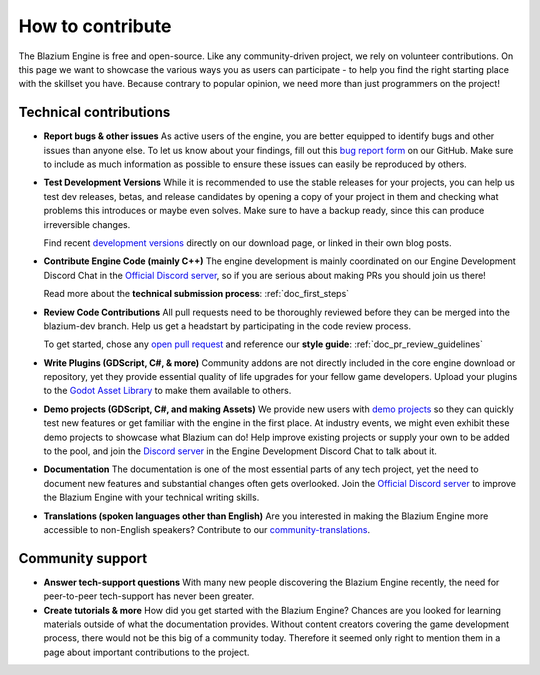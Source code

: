 .. _doc_ways_to_contribute:

How to contribute
=================

The Blazium Engine is free and open-source. Like any community-driven project, we rely on volunteer contributions.
On this page we want to showcase the various ways you as users can participate - to help you find the right starting place with the skillset you have.
Because contrary to popular opinion, we need more than just programmers on the project!


Technical contributions
-----------------------

- **Report bugs & other issues**
  As active users of the engine, you are better equipped to identify bugs and other issues than anyone else.
  To let us know about your findings, fill out this `bug report form <https://github.com/blazium-engine/blazium/issues/new/choose>`_ on our GitHub.
  Make sure to include as much information as possible to ensure these issues can easily be reproduced by others.

  .. If you are interested in helping keep our bug tracker organized, you can even join the `bugsquad <https://chat.blazium.app/channel/bugsquad>`_!

- **Test Development Versions**
  While it is recommended to use the stable releases for your projects, you can help us test dev releases, betas, and release candidates
  by opening a copy of your project in them and checking what problems this introduces or maybe even solves.
  Make sure to have a backup ready, since this can produce irreversible changes.

  Find recent `development versions <https://blazium.app/download/>`_ directly on our download page, or linked in their own blog posts.

- **Contribute Engine Code (mainly C++)**
  The engine development is mainly coordinated on our Engine Development Discord Chat in the `Official Discord server <https://chat.blazium.app>`_,
  so if you are serious about making PRs you should join us there!

  Read more about the **technical submission process**: :ref:`doc_first_steps`

  .. For each subject area of the engine, there is a corresponding team to coordinate the work.
  .. Join the linked chat to get more eyes on your related PR, learn about open todos, or partake in meetings.
  .. For some areas, specialists might even be encouraged to step up as maintainer!
  .. `List of teams <https://godotengine.org/teams/>`_

- **Review Code Contributions**
  All pull requests need to be thoroughly reviewed before they can be merged into the blazium-dev branch.
  Help us get a headstart by participating in the code review process.

  To get started, chose any `open pull request <https://github.com/blazium-engine/blazium/pulls>`_ and reference our **style guide**: :ref:`doc_pr_review_guidelines`

- **Write Plugins (GDScript, C#, & more)**
  Community addons are not directly included in the core engine download or repository, yet they provide essential quality of life upgrades for your fellow game developers.
  Upload your plugins to the `Godot Asset Library <https://godotengine.org/asset-library/asset>`_ to make them available to others.

  ..
    update to talk about Asset Store later
- **Demo projects (GDScript, C#, and making Assets)**
  We provide new users with `demo projects <https://github.com/godotengine/godot-demo-projects/>`_ so they can quickly test new features or get familiar with the engine in the first place.
  At industry events, we might even exhibit these demo projects to showcase what Blazium can do!
  Help improve existing projects or supply your own to be added to the pool, and join the `Discord server <https://chat.blazium.app>`_ in the Engine Development Discord Chat to talk about it.

- **Documentation**
  The documentation is one of the most essential parts of any tech project, yet the need to document new features and substantial changes often gets overlooked.
  Join the `Official Discord server <https://chat.blazium.app>`_ to improve the Blazium Engine with your technical writing skills.

- **Translations (spoken languages other than English)**
  Are you interested in making the Blazium Engine more accessible to non-English speakers?
  Contribute to our `community-translations <https://hosted.weblate.org/projects/godot-engine/godot/>`_.

Community support
-----------------

.. - **Call for Moderators**
..   With a community of our size, we need people to step up as volunteer moderators in all kinds of places.
..   These teams are organized by the Godot Foundation, but would not function without the dedication of active community members like you.

..   Have a look around your favorite community platform and you might come across open application calls.

- **Answer tech-support questions**
  With many new people discovering the Blazium Engine recently, the need for peer-to-peer tech-support has never been greater.

- **Create tutorials & more**
  How did you get started with the Blazium Engine?
  Chances are you looked for learning materials outside of what the documentation provides.
  Without content creators covering the game development process, there would not be this big of a community today.
  Therefore it seemed only right to mention them in a page about important contributions to the project.
